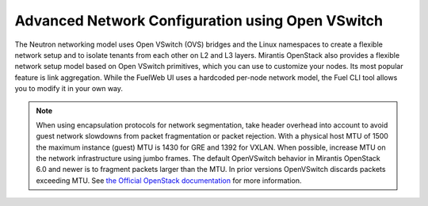 .. raw:: pdf

   PageBreak

.. index:: Advanced Network Configuration using OVS

.. _ovs-arch:

Advanced Network Configuration using Open VSwitch
=================================================

The Neutron networking model uses Open VSwitch (OVS) bridges and the Linux
namespaces to create a flexible network setup and to isolate
tenants from each other on L2 and L3 layers. Mirantis OpenStack also
provides a flexible network setup model based on Open VSwitch primitives,
which you can use to customize your nodes. Its most popular feature is
link aggregation. While the FuelWeb UI uses a hardcoded
per-node network model, the Fuel CLI tool allows you to modify it in your own way.

.. note:: When using encapsulation protocols for network segmentation,
          take header overhead into account to avoid guest network slowdowns
          from packet fragmentation or packet rejection. With a physical host
          MTU of 1500 the maximum instance (guest) MTU is 1430 for GRE and 1392
          for VXLAN. When possible, increase MTU on the network infrastructure
          using jumbo frames. The default OpenVSwitch behavior in Mirantis
          OpenStack 6.0 and newer is to fragment packets larger than the MTU.
          In prior versions OpenVSwitch discards packets exceeding MTU.
          See `the Official OpenStack documentation <http://docs.openstack.org/icehouse/install-guide/install/yum/content/neutron-ml2-network-node.html>`_
          for more information.

